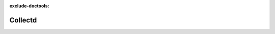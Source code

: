 :exclude-doctools:

Collectd
========

.. scylladb_swagger_inc::

.. scylladb_swagger:: 
   :spec: api/api-doc/collectd.json 